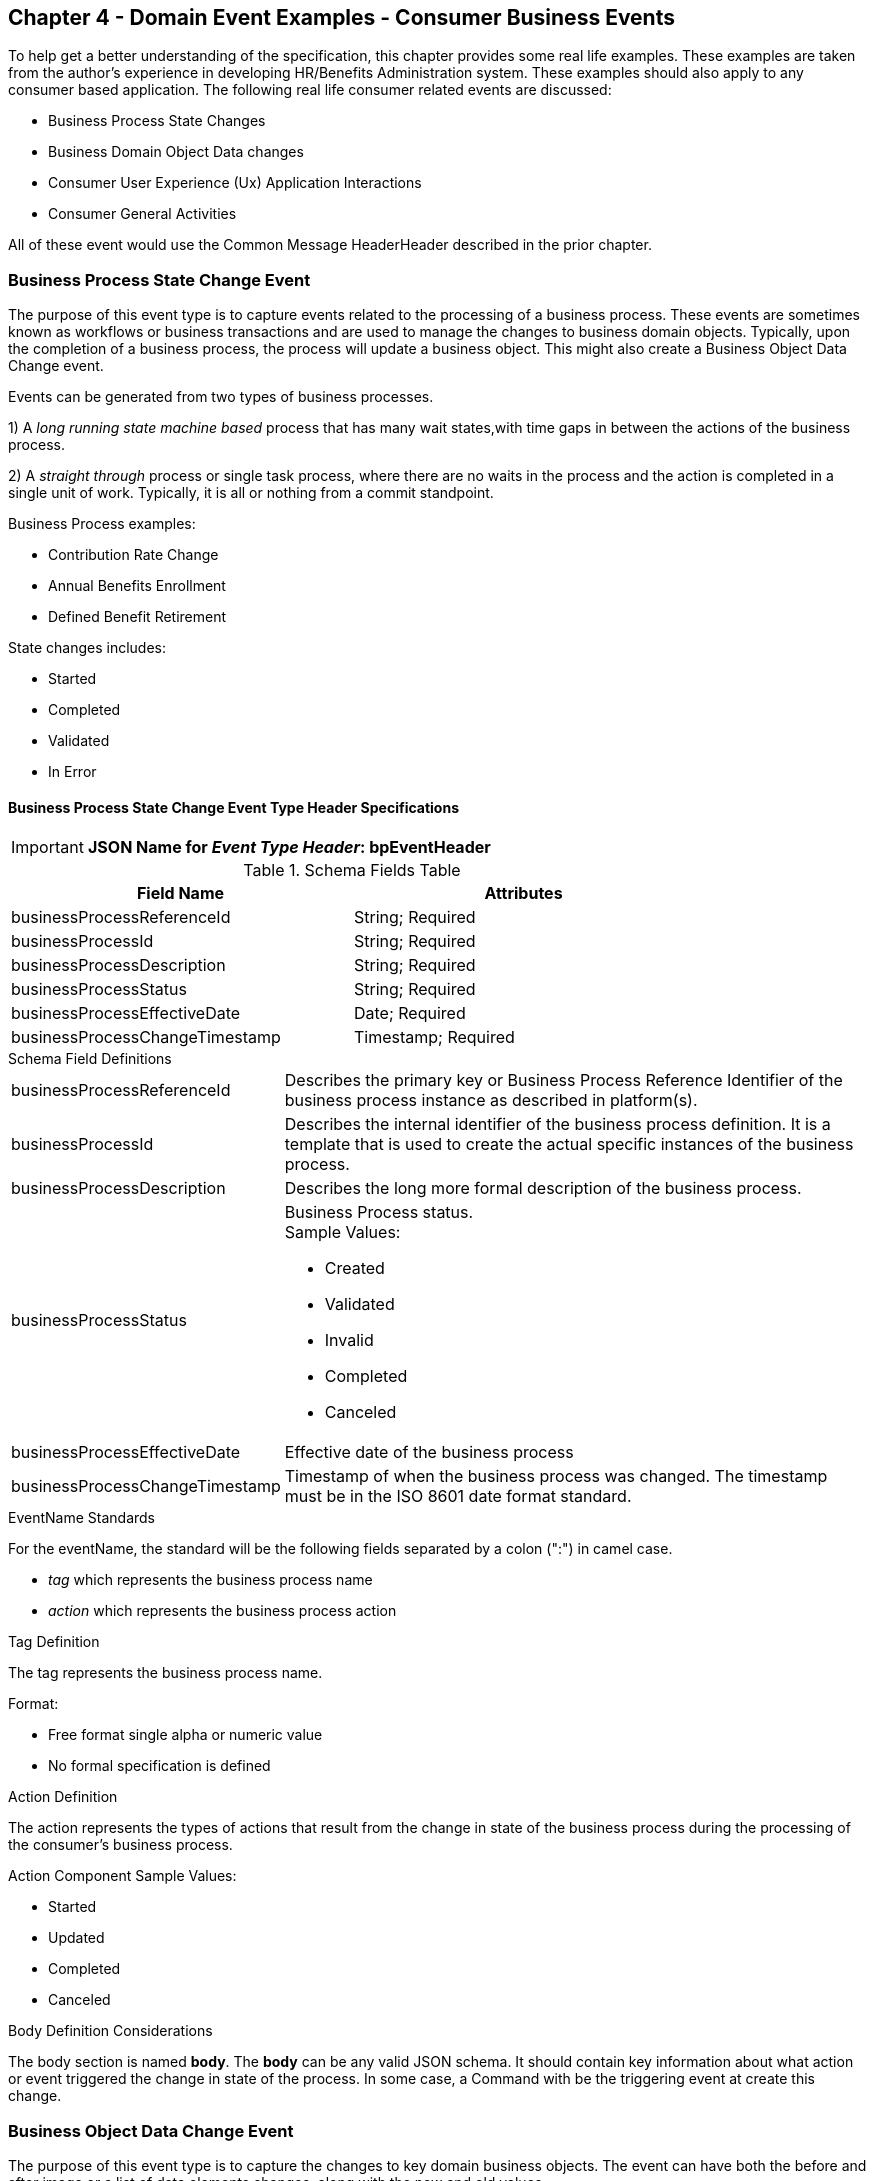 == Chapter 4  - Domain Event Examples - Consumer Business Events ==

To help get a better understanding of the specification, this chapter provides some real life examples. These examples are taken from the author's experience in developing HR/Benefits Administration system. These examples should also apply to any consumer based application. The following real life consumer related events are discussed:

* Business Process State Changes
* Business Domain Object Data changes
* Consumer User Experience (Ux) Application Interactions 
* Consumer General Activities 

All of these event would use the Common Message HeaderHeader described in the prior chapter.

=== Business Process State Change Event ===

The purpose of this event type is to capture events related to the processing of a business process.
These events are sometimes known as workflows or business transactions and are used to manage the changes to business domain objects. 
Typically, upon the completion of a business process, the process will update a business object. 
This might also create a Business Object Data Change event.

Events can be generated from two types of business processes. 

1) A _long running state machine based_ process that has many wait states,with time gaps in between the actions of the business process. 

2) A _straight through_ process or single task process, where there are no waits in the process and the action is completed in a single unit of work. Typically, it is all or nothing from a commit standpoint.

Business Process examples:

* Contribution Rate Change
* Annual Benefits Enrollment
* Defined Benefit Retirement

State changes includes:

* Started
* Completed
* Validated
* In Error

==== Business Process State Change Event Type Header Specifications ====

====
[IMPORTANT]
*JSON Name for _Event Type Header_: bpEventHeader*
====

.Header Attributes

.Schema Fields Table
[width= 80%, options=header]
|================================
| Field Name | Attributes
| businessProcessReferenceId | String; Required
| businessProcessId | String; Required
| businessProcessDescription | String; Required
| businessProcessStatus | String; Required
| businessProcessEffectiveDate | Date; Required
| businessProcessChangeTimestamp | Timestamp; Required
|================================

.Schema Field Definitions
[horizontal]
businessProcessReferenceId:: Describes the primary key or Business Process Reference Identifier of the business process  instance as described in platform(s). 

businessProcessId:: Describes the internal identifier of the business process definition. It is a template that is used to create the actual specific instances of the business process. 

businessProcessDescription:: Describes the long more formal description of the business process. 

businessProcessStatus:: Business Process status. +
Sample Values:
* Created
* Validated
* Invalid
* Completed
* Canceled

businessProcessEffectiveDate:: Effective date of the business process

businessProcessChangeTimestamp:: Timestamp of when the business process was changed. 
The timestamp must be in the ISO 8601 date format standard.

.EventName Standards
For the eventName, the standard will be the following fields separated by a colon (":") in camel case.

* _tag_ which represents the business process name
* _action_ which represents the business process action
 
.Tag Definition
The tag represents the business process name. 

Format:

* Free format single alpha or numeric value
* No formal specification is defined

.Action Definition
The action represents the types of actions that result from the change in state of the business process during the processing of the consumer's business process.

Action Component Sample Values:

 * Started
 * Updated
 * Completed
 * Canceled

.Body Definition Considerations
The body section is named *body*. 
The *body* can be any valid JSON schema.
It should contain key information about what action or event triggered the change in state of the process. 
In some case, a Command with be the triggering event at create this change.

<<<

=== Business Object Data Change Event  ===

The purpose of this event type is to capture the changes to key domain business objects.
The event can have both the before and after image or a list of data elements changes, along with the new and old values.

Sample Business Objects include:

* Person
* Employee
* Person 401k Benefits
* Person Medical Benefits
* Person Document

Data actions include:

 * Creation
 * Updated
 * Deletion
 * Master Data Management Document Merge/Split

==== Business Objects Data Change Event Type Header Specifications ====

====
[IMPORTANT]
*JSON Name for _Event Type Header_: boEventHeader*
====

.Header Attributes

.Schema Fields Table
[width= 80%, options=header]
|================================
| Field Name | Attributes
| businessObjectResourceType | String; Required
| businessObjectIdentifier | String; Required
| additionalBusinessObjectResource | Array; Optional
| - additionalBusinessObjectResourceType | String; Optional
| - additionalBusinessObjectResourceId | Date; Optional
| dataChangeTimestamp | Timestamp; Required
|================================

.Schema Field Definitions
[horizontal]
businessObjectResourceType:: Describes the primary domain data object type that was changed. +
Sample Values:

* person
* personDefinedContribution
* personHealthManagement
* personDefinedBenefit
* personDefinedBenefitCalculation
* personDocument
//Editor:Think about moving this to 'tag'. Need to determine in the Identifier is included in the tag

businessObjectIdentifier:: Provides the primary key of the business object that was changed.
This information might be a duplicate of what is in the Common Message Header.

additionalBusinessObjectResource:: Provides any additional resource type and key to help further identify the component that changed. 
This is similar to the path (../resource/{id} ) in a REST URL

additionalBusinessObjectResourceType:::: Additional resource type

additionalBusinessObjectResourceId:::: Additional resource identifier or primary key

dataChangeTimestamp:: Timestamp of the data change in the source platform. 
The timestamp must be in the RFC 3339/ISO 8601 date format standard. 
See Appendix for details.

.EventName Standards
For the eventName, the standard will be the following fields separated by a colon (":") in camel case.

* _tag_ which represents the business object name and 
* _action_ which represents the CRUD operation taken against the business object

.Tag Definition
The tag represents the business object name. 
//Editor Note: Should tag replace 'businessObjectResourceType' .

Format:

* Free format single alpha numeric value
* No formal specification is defined

.Action Definition
The action defines the type of data maintenance (CRUD) action taken on the business object.
//Editor Note: action is replacing the dataAction field in prior versions.

* Action Component Sample Values

dataAction :: Describes the data change or CRUD action performed on business object.- Create, Update, Delete. 
Also includes an primary key changes and Master Data Management (MDM) document merging. 

* Create
* Update
* Delete
* MdmDocumentMerge
* MdmDocumentSplit


.Body Definition Considerations

* The body section is named *body*
** *body* can be any valid JSON schema
* Contains one predefined element *extension*
** Extension is a private area that can contain its own schema
** The field is an map/array with:
*** Namespace as a key and,
 *** Any valid JSON schema as its value

.Data Fields Best Practices by Data Action

[horizontal]
Update::

The recommendation for data fields to report is to provide only the fields that changed providing both old and new values. +
Best practice recommendations:

* Personal Identification Information (PII)
** Fields: Bank/Credit Account Numbers, 
** Provide old/new unchanged from CustomerMaster; no masking required
* Arrays
** Provide Lowest Level Detail field, include all cascading keys  
** Example: Contact -> streetAddress -> { AddrID ->  OldZipcode, newZipcode  }
** Include all the fields at the same level as the changed field in entire array data object 
** For fields in a high level/hierarchy, include all keys and simple primitive types (strings, numbers,etc ) at the same hierarchy  
*  Do not include objects or arrays  in the higher levels  Do not include non-changing arrays at the same level

Create::
Provide the entire New entity. 
The alternate is too only provide foreign keys, which can be used to retrieve data from an API or data base. 

Delete:: 
Only provide a delete event if the entire document is being deleted, not if one of the source systems deleted a person.
In the body, provide the primary document key  (UniversalId or  Mongo _id ) and any IdMapping table
If the object/person is being delete in a given platform, but the person still exists in another platform, treat as an Update.
Only delete when no more IdMappings exist in the document

.Master Data Management Platforms/CustomerMaster

_Editor: Should this be removed_
[horizontal]
Merge::
** Treat as an MDM Merge Update event with two sections of data, one for survivor and one for deleted  
** Both sections
** Survivor _id & Deleted _id
** Id Mapping for both survivor and deleted
** Survivor document section contains the update record for the survivor document (see Update section)
** Deleted document section 
** Reason for merge
** The Platform that caused the change to occur
*** System Instance
*** Merge Field Change (old, new)

Split:: No new events, just two new event being generated
Web service call to deletePersonId service, which cleans up IdMapping and domain sections.
Generates a Normal Update event.
Web Service call refreshPersonForInternalId service, which causes a refresh through .

Ingest:: Generates a Normal Update event 

<<<

=== User Experience Action Event ===

The Ux Action events are intended to capture the actual keyboard/mouse events performed by the user
 - displaying pages, clicking button or links, entering text. 
These are events related to the behavioral actions taken by the user in the online channels. 
Channel include web, mobile, IVA/chat and other future user devices like Voice Assistants.
These events are not the result of any business process or data change events. 

They are used for: 

* Behavior actions for data reporting and analytics
* Provide notifications to non-domain processes (document management, campaigns) to drive their underlying processes

Actions may include, but not limited to:

* Button clicks
* Link or action selections
* Page or screen displays
* Hover
* IVA or chat intents

The intention is to capture the actual true or syntactic actions along with a navigation/breadcrumb label. 
The goal is not to add any business semantics to the event. 
There should be enough context in the label for another offline process (e.g. analytics process) to create another event with the business semantics of the users action. 

In most systems, these are considered logging or debugging actions.
By adding a session context as a correlation value and adding additional related business object information to the event, it makes it easier for analytics processes to tie a users session together to identify key trends.

==== User Experience Action Event Type Header Specifications ====

====
[IMPORTANT]
*JSON Name for _Event Type Header_: uxEventHeader*
====
Header Attributes

.Schema Fields Table
[width= 80%, options=header]
|================================
| Field Name | Attributes
| channel | String; Required
| userDevice | String; Required
| deviceTimestamp | Array; Optional
| sessionId | String; Optional
| sessionStartTimestamp | Timestamp; Optional
| applicationVersion | String; Optional
|================================

.Schema Field Definitions

[horizontal]
channel:: Describes the channel (or UI application) where the event generated.

userDevice:: Identifies the device used by end-user.

deviceTimestamp:: Represents the timestamp on the device (May be different from the publisher timestamp). 
The timestamp must be in the RFC 3339/ISO 8601 date format standard. 
See Appendix for details.

sessionId:: Represents the unique session of end user on our channels.

sessionStartTimestamp:: Session creation or start time. 
The timestamp must be in the RFC 3339/ISO 8601 date format standard. +
See Appendix for details.

applicationName:: User Experience application name 

applicationVersion:: Version of the application

.EventName Standards
For the eventName, the standard will be the following fields separated by a colon (":") in camel case.

* UxControlName
* UserAction

.Tag Definition
In the Ux channels, there are an unbounded set of device actions a user can take: pressing buttons, displaying pages, starting process flows. 
In addition, they are an unbounded set of specific controls (buttons, etc) throughout the interface. 
For reporting and other activities, there is a need to capture that a specific control has been acted upon: pressing a specific button within a specific group of controls within a page within a business process flow. 

To reduce the complexity in trying to capture all the levels and types of components, the recommendation is to  are encode all hierarchical information (i.e. breadcrumbs) into a single label or tag using a structured format.
This tag along with the user action on this tag should reduce the complexity of the event structure and make it easier for the consuming tools to do their work.
This will also make it easier for the UX developer since they will not be dealing with the business aspect of the action.
They only need to produce an event (a.k.a. log) with a label and the actual mouse/keyboard action.
The interpretation of the label/action will be a outside downstream activity.

To make it more human readable, there will be an encoding standard to make it more human readable and make it easier to parse the tag if necessary. The tag values need to take into account all types of user interfaces and devices. 
There is a need to support new and emerging interfaces beyond web and mobile channels. The following sections discuss the naming approach.

.Tag Component Valid Values

[horizontal]

Web Channel::
* Flow - A user's perceived outcome process or unit of work; Denotes flow of interaction (pages) or conversation between user and system
** Page 
** Widget or Multiple Control Component
* Elemental Ux Control
** Button, includes clickable icons - Clickable
** Link - Clickable
** CheckBox - Selectable
** Text - Display, Hover, Table Element
** TextBox - Keyboard Actions -> Tabbing ,Enter pressed
** Bounded Lists -> Radio Buttons or checkboxes or DropDown Lists or Dials - Selectable

Mobile:: TBD

Smart Assistant/AlexaIVA/Chat:: TBD

Other on Non-Channel:: Treatment or Theme  Example xxxA/xxxB 

.Format
* Ordered sets of tuples separated by underscore '_'
* The tuple is the following fields separated by dash '-'
** LogicalName determined by Ux Designer and Data Analyst 
** UxControl Valid Value in all caps
* The order is from highest level (aFlow) to specific UX Control, (Button)

Format: <Flow_Name>-FLOW_<Page_Name>-PAGE_<ButtonLabel>-BUTTON +
Example: Retirement-FLOW_LandingPage-PAGE_OK-BUTTON (which means the user accepted their retirement elections and they will be processed)

.Action Definition
The action defines the actual keyboard/mouse actions taken by the user when interacting with the channel/device. +
Sample Values for userAction:

* Displayed
* Clicked
* Entered

.Body Definition Considerations
* The body section is named *body*
** *body* can be any valid JSON schema
* Contains one predefined element *extension*
** Extension is a private area that can contain its own schema
** The field is an map/array with:
*** Namespace as a key and,
*** Any valid JSON schema as its value
* This can be any significant data or data of interest for reporting at the time of the UX Event

<<<

=== Consumer Goal Event ===

These are events related to the action taken by the consumer in the context of reaching a personal goal. 

A goal is non-transactional outcome the consumer is trying to attain. +
For example, the person wants to lose 20lbs as a health goal

Actions may include:
* Started
* Completed

==== Consumer Goal Event Type Header Specification ====

====
[IMPORTANT]
The Personal goal only requires the main header +
*JSON Name for _Event Type Header_: pgEventHeader*
====

.Tag Definition
The tag represents the name of the personal goal in a machine readable format.

Format:
* Free format single alpha numeric value
* No formal specification is defined

.Action Definition
The action defines the type of task actions taken against a personal goal.

Action Component Sample Values :
* Started
* Completed

.Body Definition Considerations
* The body section is named *body*
** body  can be any valid JSON schema
* Contains one predefined element *extension*
** Extension is a private area that can contain its own schema
** The field is an map/array with:
** Namespace as a key and,
** Any valid JSON schema as its value
** This can be any significant data or data of interest for reporting at the time of the UX Event